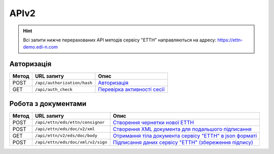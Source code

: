 APIv2
###########

.. hint::
    Всі запити нижче перерахованих API методів сервісу "ЕТТН" направляються на адресу: https://ettn-demo.edi-n.com 

Авторизація
==============

+-----------+-----------------------------+-----------------------------------------------------------------------------------------------------+
| **Метод** |       **URL запиту**        |                                              **Опис**                                               |
+===========+=============================+=====================================================================================================+
| POST      | ``/api/authorization/hash`` | `Авторизація <https://wiki.edi-n.com/uk/latest/API_ETTNv2/Methods/Authorization.html>`__            |
+-----------+-----------------------------+-----------------------------------------------------------------------------------------------------+
| GET       | ``/api/auth_check``         | `Перевірка активності сесії <https://wiki.edi-n.com/uk/latest/API_ETTNv2/Methods/AuthCheck.html>`__ |
+-----------+-----------------------------+-----------------------------------------------------------------------------------------------------+

Робота з документами
============================

+-----------+-----------------------------------+-----------------------------------------------------------------------------------------------------------------------------------------+
| **Метод** |          **URL запиту**           |                                                                **Опис**                                                                 |
+===========+===================================+=========================================================================================================================================+
| POST      | ``/api/ettn/eds/ettn/consignor``  | `Створення чернетки нової ЕТТН <https://wiki.edi-n.com/uk/latest/API_ETTNv2/Methods/CreateConsignorETTN.html>`__                        |
+-----------+-----------------------------------+-----------------------------------------------------------------------------------------------------------------------------------------+
| POST      | ``/api/ettn/eds/doc/v2/xml``      | `Створення XML документа для подальшого підписання <https://wiki.edi-n.com/uk/latest/API_ETTNv2/Methods/CreateEttnV2XML.html>`__        |
+-----------+-----------------------------------+-----------------------------------------------------------------------------------------------------------------------------------------+
| GET       | ``/api/ettn/v2/eds/doc/body``     | `Отримання тіла документа сервісу "ЕТТН" в json форматі <https://wiki.edi-n.com/uk/latest/API_ETTNv2/Methods/GetDocumentBodyV2.html>`__ |
+-----------+-----------------------------------+-----------------------------------------------------------------------------------------------------------------------------------------+
| POST      | ``/api/ettn/eds/doc/xml/v2/sign`` | `Підписання даних сервісу "ЕТТН" (збереження підпису) <https://wiki.edi-n.com/uk/latest/API_ETTNv2/Methods/SaveEttnV2Sign.html>`__      |
+-----------+-----------------------------------+-----------------------------------------------------------------------------------------------------------------------------------------+






